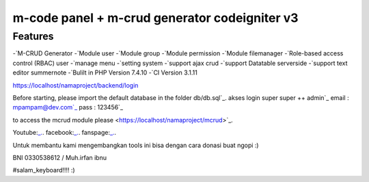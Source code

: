 ###################
m-code panel + m-crud generator codeigniter v3
###################

**************************
Features
**************************

-`M-CRUD Generator
-`Module user
-`Module group
-`Module permission
-`Module filemanager
-`Role-based access control (RBAC) user
-`manage menu
-`setting system
-`support ajax crud
-`support Datatable serverside
-`support text editor summernote
-`Bulilt in PHP Version 7.4.10
-`CI Version 3.1.11



https://localhost/namaproject/backend/login

Before starting, please import the default database in the folder db/db.sql`_.
akses login super super ++ admin`_
email : mpampam@dev.com`_
pass : 123456`_

to access the mcrud module please <https://localhost/namaproject/mcrud>`_.

Youtube:`_.
<https://youtu.be/9g9Z56`_PTYo>`_.
facebook:`_.
<https://web.facebook.com/mpampam>`_.
fanspage:`_.
<https://web.facebook.com/programmerjalanan>`_.




Untuk membantu kami mengembangkan tools ini bisa dengan cara donasi buat ngopi  :)

BNI 0330538612 / Muh.irfan ibnu


#salam_keyboard!!!! :)

